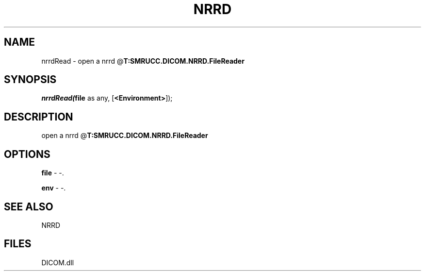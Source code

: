 .\" man page create by R# package system.
.TH NRRD 1 2000-Jan "nrrdRead" "nrrdRead"
.SH NAME
nrrdRead \- open a nrrd @\fBT:SMRUCC.DICOM.NRRD.FileReader\fR
.SH SYNOPSIS
\fInrrdRead(\fBfile\fR as any, 
[\fB<Environment>\fR]);\fR
.SH DESCRIPTION
.PP
open a nrrd @\fBT:SMRUCC.DICOM.NRRD.FileReader\fR
.PP
.SH OPTIONS
.PP
\fBfile\fB \fR\- -. 
.PP
.PP
\fBenv\fB \fR\- -. 
.PP
.SH SEE ALSO
NRRD
.SH FILES
.PP
DICOM.dll
.PP
